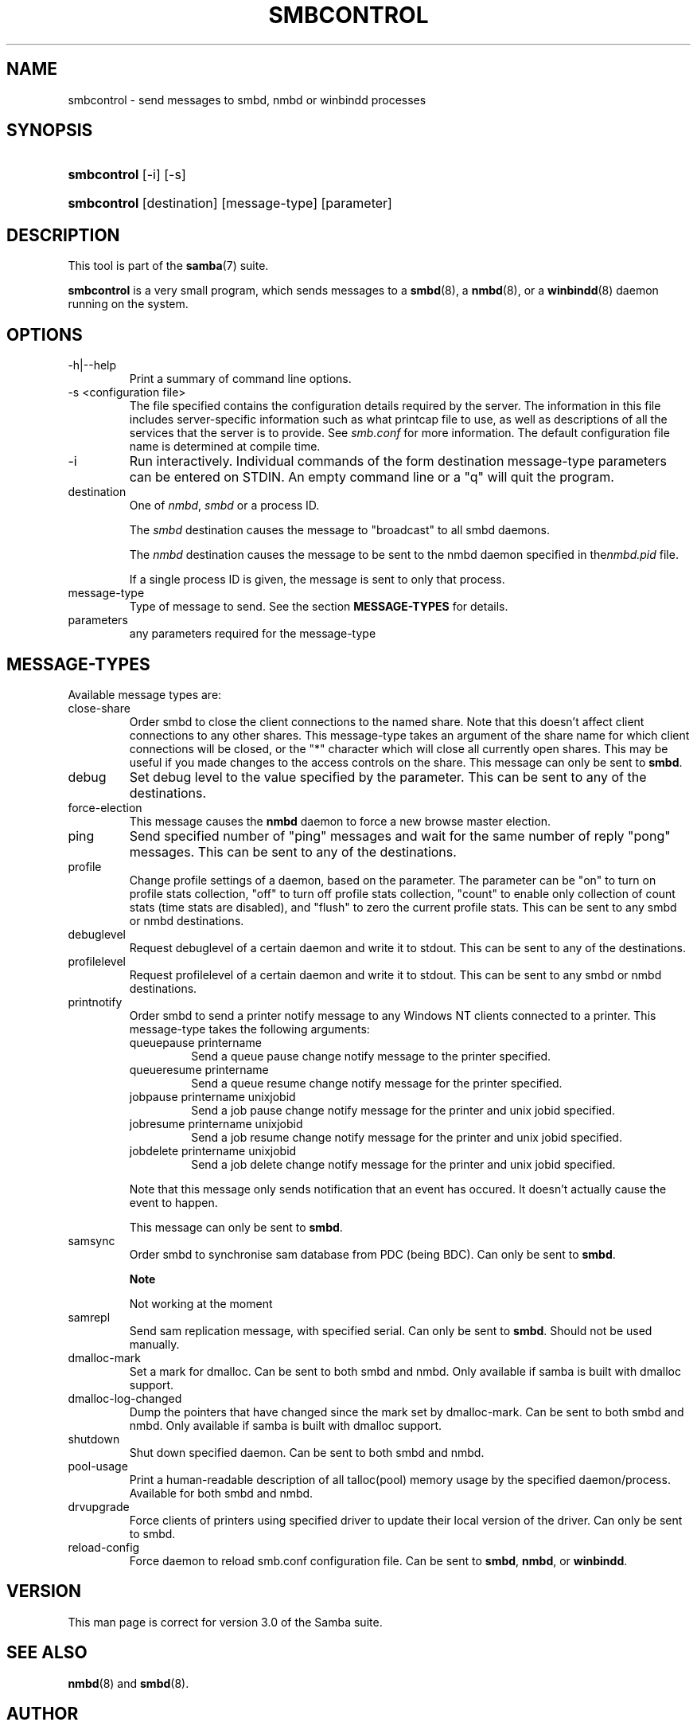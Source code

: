 .\"Generated by db2man.xsl. Don't modify this, modify the source.
.de Sh \" Subsection
.br
.if t .Sp
.ne 5
.PP
\fB\\$1\fR
.PP
..
.de Sp \" Vertical space (when we can't use .PP)
.if t .sp .5v
.if n .sp
..
.de Ip \" List item
.br
.ie \\n(.$>=3 .ne \\$3
.el .ne 3
.IP "\\$1" \\$2
..
.TH "SMBCONTROL" 1 "" "" ""
.SH NAME
smbcontrol \- send messages to smbd, nmbd or winbindd processes
.SH "SYNOPSIS"
.ad l
.hy 0
.HP 11
\fBsmbcontrol\fR [\-i] [\-s]
.ad
.hy
.ad l
.hy 0
.HP 11
\fBsmbcontrol\fR [destination] [message\-type] [parameter]
.ad
.hy

.SH "DESCRIPTION"

.PP
This tool is part of the \fBsamba\fR(7) suite\&.

.PP
\fBsmbcontrol\fR is a very small program, which sends messages to a \fBsmbd\fR(8), a \fBnmbd\fR(8), or a \fBwinbindd\fR(8) daemon running on the system\&.

.SH "OPTIONS"

.TP
\-h|\-\-help
Print a summary of command line options\&.

.TP
\-s <configuration file>
The file specified contains the configuration details required by the server\&. The information in this file includes server\-specific information such as what printcap file to use, as well as descriptions of all the services that the server is to provide\&. See \fIsmb\&.conf\fR for more information\&. The default configuration file name is determined at compile time\&.

.TP
\-i
Run interactively\&. Individual commands of the form destination message\-type parameters can be entered on STDIN\&. An empty command line or a "q" will quit the program\&.

.TP
destination
One of \fInmbd\fR, \fIsmbd\fR or a process ID\&.

The \fIsmbd\fR destination causes the message to "broadcast" to all smbd daemons\&.

The \fInmbd\fR destination causes the message to be sent to the nmbd daemon specified in the\fInmbd\&.pid\fR file\&.

If a single process ID is given, the message is sent to only that process\&.

.TP
message\-type
Type of message to send\&. See the section \fBMESSAGE\-TYPES\fR for details\&.

.TP
parameters
any parameters required for the message\-type

.SH "MESSAGE-TYPES"

.PP
Available message types are:

.TP
close\-share
Order smbd to close the client connections to the named share\&. Note that this doesn't affect client connections to any other shares\&. This message\-type takes an argument of the share name for which client connections will be closed, or the "*" character which will close all currently open shares\&. This may be useful if you made changes to the access controls on the share\&. This message can only be sent to \fBsmbd\fR\&.

.TP
debug
Set debug level to the value specified by the parameter\&. This can be sent to any of the destinations\&.

.TP
force\-election
This message causes the \fBnmbd\fR daemon to force a new browse master election\&.

.TP
ping
Send specified number of "ping" messages and wait for the same number of reply "pong" messages\&. This can be sent to any of the destinations\&.

.TP
profile
Change profile settings of a daemon, based on the parameter\&. The parameter can be "on" to turn on profile stats collection, "off" to turn off profile stats collection, "count" to enable only collection of count stats (time stats are disabled), and "flush" to zero the current profile stats\&. This can be sent to any smbd or nmbd destinations\&.

.TP
debuglevel
Request debuglevel of a certain daemon and write it to stdout\&. This can be sent to any of the destinations\&.

.TP
profilelevel
Request profilelevel of a certain daemon and write it to stdout\&. This can be sent to any smbd or nmbd destinations\&.

.TP
printnotify
Order smbd to send a printer notify message to any Windows NT clients connected to a printer\&. This message\-type takes the following arguments:


.RS

.TP
queuepause printername
Send a queue pause change notify message to the printer specified\&.

.TP
queueresume printername
Send a queue resume change notify message for the printer specified\&.

.TP
jobpause printername unixjobid
Send a job pause change notify message for the printer and unix jobid specified\&.

.TP
jobresume printername unixjobid
Send a job resume change notify message for the printer and unix jobid specified\&.

.TP
jobdelete printername unixjobid
Send a job delete change notify message for the printer and unix jobid specified\&.

.RE
.IP
Note that this message only sends notification that an event has occured\&. It doesn't actually cause the event to happen\&.

This message can only be sent to \fBsmbd\fR\&.

.TP
samsync
Order smbd to synchronise sam database from PDC (being BDC)\&. Can only be sent to \fBsmbd\fR\&.

.RS
.Sh "Note"
Not working at the moment

.RE

.TP
samrepl
Send sam replication message, with specified serial\&. Can only be sent to \fBsmbd\fR\&. Should not be used manually\&.

.TP
dmalloc\-mark
Set a mark for dmalloc\&. Can be sent to both smbd and nmbd\&. Only available if samba is built with dmalloc support\&.

.TP
dmalloc\-log\-changed
Dump the pointers that have changed since the mark set by dmalloc\-mark\&. Can be sent to both smbd and nmbd\&. Only available if samba is built with dmalloc support\&.

.TP
shutdown
Shut down specified daemon\&. Can be sent to both smbd and nmbd\&.

.TP
pool\-usage
Print a human\-readable description of all talloc(pool) memory usage by the specified daemon/process\&. Available for both smbd and nmbd\&.

.TP
drvupgrade
Force clients of printers using specified driver to update their local version of the driver\&. Can only be sent to smbd\&.

.TP
reload\-config
Force daemon to reload smb\&.conf configuration file\&. Can be sent to \fBsmbd\fR, \fBnmbd\fR, or \fBwinbindd\fR\&.

.SH "VERSION"

.PP
This man page is correct for version 3\&.0 of the Samba suite\&.

.SH "SEE ALSO"

.PP
\fBnmbd\fR(8) and \fBsmbd\fR(8)\&.

.SH "AUTHOR"

.PP
The original Samba software and related utilities were created by Andrew Tridgell\&. Samba is now developed by the Samba Team as an Open Source project similar to the way the Linux kernel is developed\&.

.PP
The original Samba man pages were written by Karl Auer\&. The man page sources were converted to YODL format (another excellent piece of Open Source software, available at ftp://ftp\&.icce\&.rug\&.nl/pub/unix/) and updated for the Samba 2\&.0 release by Jeremy Allison\&. The conversion to DocBook for Samba 2\&.2 was done by Gerald Carter\&. The conversion to DocBook XML 4\&.2 for Samba 3\&.0 was done by Alexander Bokovoy\&.

